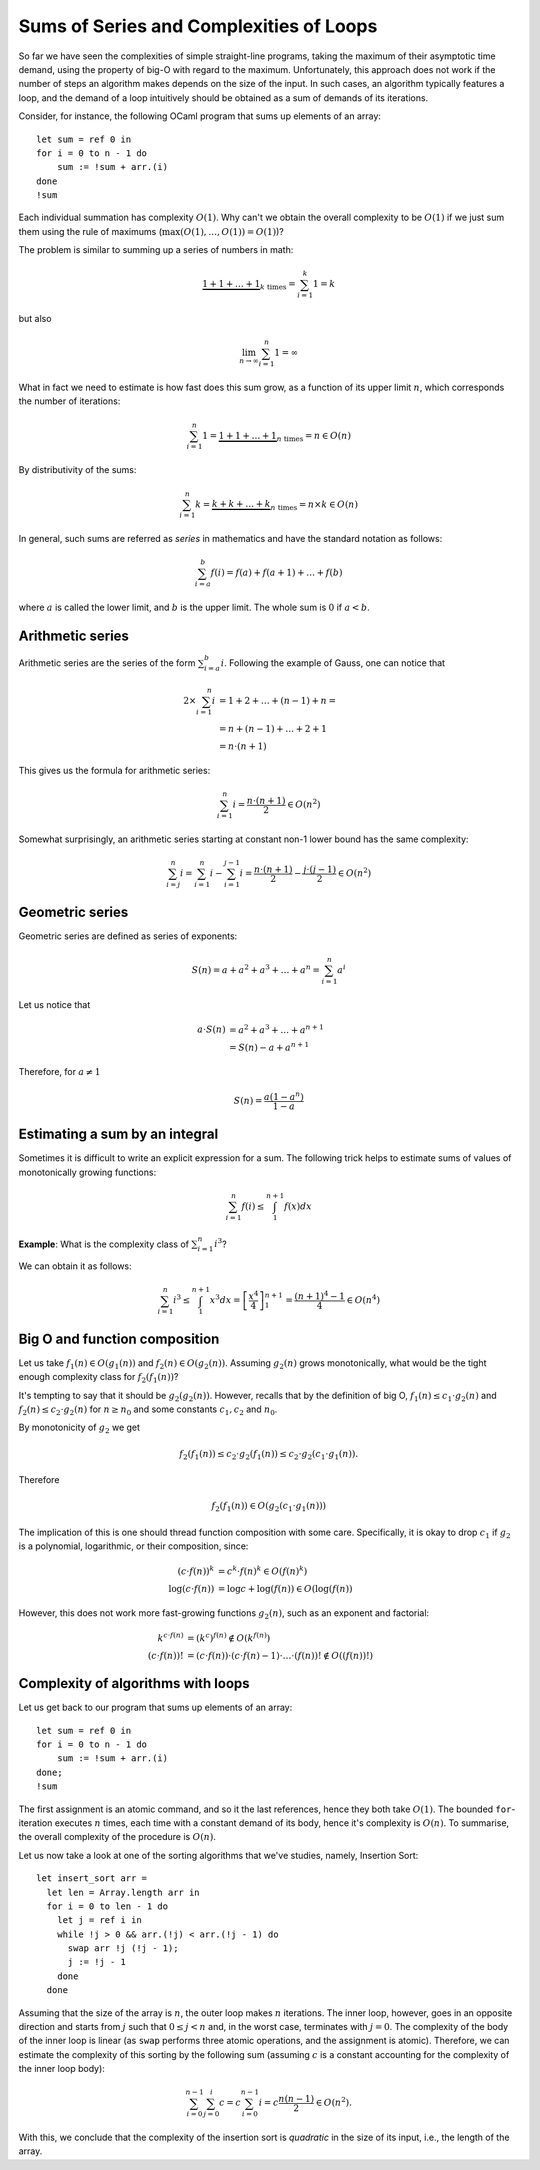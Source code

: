 .. -*- mode: rst -*-

Sums of Series and Complexities of Loops
========================================

So far we have seen the complexities of simple straight-line programs,
taking the maximum of their asymptotic time demand, using the property
of big-O with regard to the maximum. Unfortunately, this approach does
not work if the number of steps an algorithm makes depends on the size
of the input. In such cases, an algorithm typically features a loop,
and the demand of a loop intuitively should be obtained as a sum of
demands of its iterations. 

Consider, for instance, the following OCaml program that sums up
elements of an array::

 let sum = ref 0 in
 for i = 0 to n - 1 do 
     sum := !sum + arr.(i)
 done
 !sum

Each individual summation has complexity :math:`O(1)`. Why can't we
obtain the overall complexity to be :math:`O(1)` if we just sum them
using the rule of maximums (:math:`\max(O(1), \ldots, O(1)) = O(1)`)?

The problem is similar to summing up a series of numbers in math:

.. math::

  \underbrace{1 + 1 + \ldots + 1}_{k~\text{times}} = \sum_{i=1}^{k}1 = k

but also

.. math::
  \lim_{n \rightarrow \infty} \sum_{i=1}^{n}1 = \infty

What in fact we need to estimate is how fast does this sum grow, as a
function of its upper limit :math:`n`, which corresponds the number
of iterations:

.. math::

  \sum_{i=1}^{n}1 = \underbrace{1 + 1 + \ldots + 1}_{n~\text{times}} =
  n \in O(n)

By distributivity of the sums:

.. math::

  \sum_{i=1}^{n} k = \underbrace{k + k + \ldots + k}_{n~\text{times}} =
  n \times k \in O(n)

In general, such sums are referred as *series* in mathematics and have
the standard notation as follows:

.. math::

  \sum_{i= a}^{b} f(i)= f(a) + f(a + 1) + \ldots + f(b)

where :math:`a` is called the lower limit, and :math:`b` is the upper
limit. The whole sum is :math:`0` if :math:`a < b`.

Arithmetic series
-----------------

Arithmetic series are the series of the form :math:`\sum_{i=a}^{b}i`.
Following the example of Gauss, one can notice that

.. math::

 \begin{align*} 
  2 \times \sum_{i=1}^{n} i &= 1 + 2 + \ldots + (n - 1) + n = \\
  &= n + (n - 1) + \ldots + 2 + 1  \\
  &= n \cdot (n + 1)
 \end{align*} 

This gives us the formula for arithmetic series:

.. math::

  \sum_{i=1}^{n}i = \frac{n \cdot (n + 1)}{2} \in O(n^2)

Somewhat surprisingly, an arithmetic series starting at constant non-1
lower bound has the same complexity:

.. math::

  \sum_{i=j}^{n}i = \sum_{i=1}^{n}i - \sum_{i=1}^{j - 1}i 
  = \frac{n \cdot (n + 1)}{2} - \frac{j \cdot (j - 1)}{2} \in O(n^2) 

Geometric series
----------------

Geometric series are defined as series of exponents:

.. math::

  S(n) = a + a^2 + a^3 + \ldots + a^n = \sum_{i=1}^{n}a^i

Let us notice that

.. math::

  \begin{align*}
  a \cdot S(n) &= a^2 + a^3 + \ldots + a^{n + 1} \\
  &= S(n) - a + a^{n+1}
  \end{align*}

Therefore, for :math:`a \neq 1`

.. math::

  S(n) = \frac{a (1 - a^n)}{1 - a}


Estimating a sum by an integral
-------------------------------

Sometimes it is difficult to write an explicit expression for a sum.
The following trick helps to estimate sums of values of monotonically
growing functions:

.. math::

  \sum_{i=1}^{n}f(i) \leq \int_{1}^{n+1} f(x) dx


.. image:: ../resources/integral.png
   :width: 600px
   :align: center



**Example**: What is the complexity class of :math:`\sum_{i=1}^{n}i^3`?

We can obtain it as follows:

.. math::

   \sum_{i=1}^{n}i^3 \leq \int_{1}^{n+1} x^3 dx =
   \left[\frac{x^4}{4}\right]_{1}^{n+1} = \frac{(n + 1)^4 - 1}{4} \in
   O(n^4)

Big O and function composition
------------------------------

Let us take :math:`f_1(n) \in O(g_1(n))` and :math:`f_2(n) \in
O(g_2(n))`. Assuming :math:`g_2(n)` grows monotonically, what would be
the tight enough complexity class for :math:`f_2(f_1(n))`? 

It's tempting to say that it should be :math:`g_2(g_2(n))`. However,
recalls that by the definition of big O, :math:`f_1(n) \leq c_1\cdot
g_2(n)` and :math:`f_2(n) \leq c_2\cdot g_2(n)` for :math:`n \geq n_0`
and some constants :math:`c_1, c_2` and :math:`n_0`.

By monotonicity of :math:`g_2` we get 

.. math::

  f_2(f_1(n)) \leq c_2 \cdot g_2(f_1(n)) \leq c_2 \cdot g_2(c_1 \cdot
  g_1(n)).

Therefore

.. math::

  f_2(f_1(n)) \in O(g_2(c_1 \cdot g_1(n)))

The implication of this is one should thread function composition with
some care. Specifically, it is okay to drop :math:`c_1` if :math:`g_2`
is a polynomial, logarithmic, or their composition, since:

.. math::

  \begin{align*}
  (c\cdot f(n))^k &= c^k \cdot f(n)^k \in O(f(n)^k) \\
  \log(c\cdot f(n)) &= \log c + \log(f(n)) \in O(\log(f(n)) 
  \end{align*}

However, this does not work more fast-growing functions :math:`g_2(n)`,
such as an exponent and factorial:

.. math::

  \begin{align*}
  k^{c\cdot f(n)} &= (k^c)^{f(n)} \notin O(k^{f(n)}) \\
  (c \cdot f(n))! &= (c\cdot f(n)) \cdot (c\cdot f(n) - 1) \cdot
  \ldots \cdot (f(n))! \notin O((f(n))!)
  \end{align*}

Complexity of algorithms with loops
-----------------------------------

Let us get back to our program that sums up elements of an array::

 let sum = ref 0 in
 for i = 0 to n - 1 do 
     sum := !sum + arr.(i)
 done;
 !sum

The first assignment is an atomic command, and so it the last
references, hence they both take :math:`O(1)`. The bounded
``for``-iteration executes :math:`n` times, each time with a constant
demand of its body, hence it's complexity is :math:`O(n)`. To
summarise, the overall complexity of the procedure is :math:`O(n)`.


Let us now take a look at one of the sorting algorithms that we've
studies, namely, Insertion Sort::

 let insert_sort arr = 
   let len = Array.length arr in
   for i = 0 to len - 1 do
     let j = ref i in 
     while !j > 0 && arr.(!j) < arr.(!j - 1) do
       swap arr !j (!j - 1);
       j := !j - 1
     done
   done

Assuming that the size of the array is :math:`n`, the outer loop makes
:math:`n` iterations. The inner loop, however, goes in an opposite
direction and starts from :math:`j` such that :math:`0 \leq j < n`
and, in the worst case, terminates with :math:`j = 0`. The complexity
of the body of the inner loop is linear (as ``swap`` performs three
atomic operations, and the assignment is atomic). Therefore, we can
estimate the complexity of this sorting by the following sum (assuming
:math:`c` is a constant accounting for the complexity of the inner
loop body):

.. math::

  \sum_{i=0}^{n-1}\sum_{j=0}^{i}c = c \sum_{i=0}^{n - 1}i = c\frac{n (n -
  1)}{2} \in O(n^2).

With this, we conclude that the complexity of the insertion sort is
*quadratic* in the size of its input, i.e., the length of the array.
